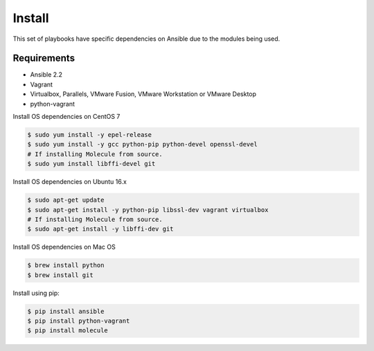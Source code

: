 *******
Install
*******

This set of playbooks have specific dependencies on Ansible due to the modules
being used.

Requirements
============

* Ansible 2.2
* Vagrant
* Virtualbox, Parallels, VMware Fusion, VMware Workstation or VMware Desktop
* python-vagrant

Install OS dependencies on CentOS 7

.. code-block:: bash

  $ sudo yum install -y epel-release
  $ sudo yum install -y gcc python-pip python-devel openssl-devel
  # If installing Molecule from source.
  $ sudo yum install libffi-devel git

Install OS dependencies on Ubuntu 16.x

.. code-block:: bash

  $ sudo apt-get update
  $ sudo apt-get install -y python-pip libssl-dev vagrant virtualbox
  # If installing Molecule from source.
  $ sudo apt-get install -y libffi-dev git

Install OS dependencies on Mac OS

.. code-block:: bash

  $ brew install python
  $ brew install git

Install using pip:

.. code-block:: bash

  $ pip install ansible
  $ pip install python-vagrant
  $ pip install molecule
